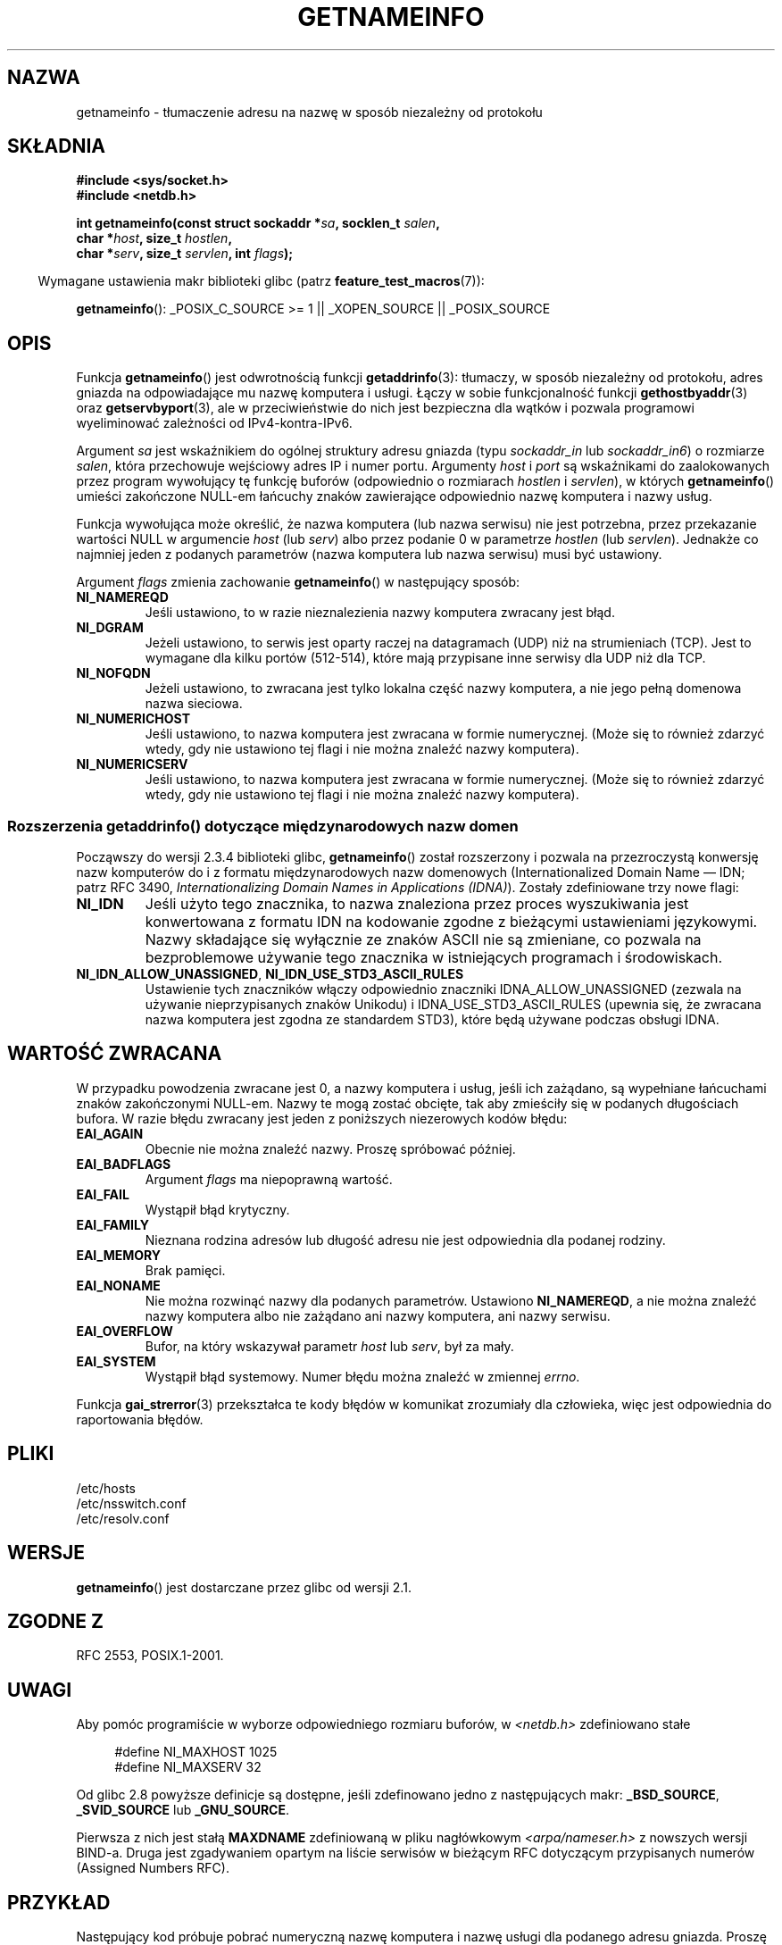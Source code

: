 .\" This page is in the public domain.
.\" Almost all details are from RFC 2553.
.\"
.\" 2004-12-14, mtk, Added EAI_OVERFLOW error
.\" 2004-12-14 Fixed description of error return
.\"
.\"*******************************************************************
.\"
.\" This file was generated with po4a. Translate the source file.
.\"
.\"*******************************************************************
.\" This file is distributed under the same license as original manpage
.\" Copyright of the original manpage:
.\" Copyright © 
.\" Copyright © of Polish translation:
.\" Robert Luberda <robert@debian.org>, 2005, 2006, 2012.
.TH GETNAMEINFO 3 2009\-12\-03 GNU "Podręcznik programisty Linuksa"
.SH NAZWA
getnameinfo \- tłumaczenie adresu na nazwę w sposób niezależny od protokołu
.SH SKŁADNIA
.nf
\fB#include <sys/socket.h>\fP
\fB#include <netdb.h>\fP
.sp
\fBint getnameinfo(const struct sockaddr *\fP\fIsa\fP\fB, socklen_t \fP\fIsalen\fP\fB,\fP
\fB                char *\fP\fIhost\fP\fB, size_t \fP\fIhostlen\fP\fB,\fP
\fB                char *\fP\fIserv\fP\fB, size_t \fP\fIservlen\fP\fB, int \fP\fIflags\fP\fB);\fP
.fi
.sp
.in -4n
Wymagane ustawienia makr biblioteki glibc (patrz \fBfeature_test_macros\fP(7)):
.ad l
.in
.sp
\fBgetnameinfo\fP(): _POSIX_C_SOURCE\ >=\ 1 || _XOPEN_SOURCE ||
_POSIX_SOURCE
.ad b
.SH OPIS
Funkcja \fBgetnameinfo\fP() jest odwrotnością funkcji \fBgetaddrinfo\fP(3):
tłumaczy, w sposób niezależny od protokołu, adres gniazda na odpowiadające
mu nazwę komputera i usługi. Łączy w sobie funkcjonalność funkcji
\fBgethostbyaddr\fP(3) oraz \fBgetservbyport\fP(3), ale w przeciwieństwie do nich
jest bezpieczna dla wątków i pozwala programowi wyeliminować zależności od
IPv4\-kontra\-IPv6.

Argument \fIsa\fP jest wskaźnikiem do ogólnej struktury adresu gniazda (typu
\fIsockaddr_in\fP lub \fIsockaddr_in6\fP) o rozmiarze \fIsalen\fP, która przechowuje
wejściowy adres IP i numer portu. Argumenty \fIhost\fP i \fIport\fP są wskaźnikami
do zaalokowanych przez program wywołujący tę funkcję buforów (odpowiednio o
rozmiarach \fIhostlen\fP i \fIservlen\fP), w których \fBgetnameinfo\fP() umieści
zakończone NULL\-em łańcuchy znaków zawierające odpowiednio nazwę komputera i
nazwy usług.

Funkcja wywołująca może określić, że nazwa komputera (lub nazwa serwisu) nie
jest potrzebna, przez przekazanie wartości NULL w argumencie \fIhost\fP (lub
\fIserv\fP) albo przez podanie 0 w parametrze \fIhostlen\fP (lub
\fIservlen\fP). Jednakże co najmniej jeden z podanych parametrów (nazwa
komputera lub nazwa serwisu) musi być ustawiony.

Argument \fIflags\fP zmienia zachowanie \fBgetnameinfo\fP() w następujący sposób:
.TP 
\fBNI_NAMEREQD\fP
Jeśli ustawiono, to w razie nieznalezienia nazwy komputera zwracany jest
błąd.
.TP 
\fBNI_DGRAM\fP
Jeżeli ustawiono, to serwis jest oparty raczej na datagramach (UDP) niż na
strumieniach (TCP). Jest to wymagane dla kilku portów (512\-514), które mają
przypisane inne serwisy dla UDP niż dla TCP.
.TP 
\fBNI_NOFQDN\fP
Jeżeli ustawiono, to zwracana jest tylko lokalna część nazwy komputera, a
nie jego pełną domenowa nazwa sieciowa.
.TP 
\fBNI_NUMERICHOST\fP
.\" For example, by calling
.\" .BR inet_ntop ()
.\" instead of
.\" .BR gethostbyaddr ().
.\" POSIX.1-2003 has NI_NUMERICSCOPE, but glibc doesn't have it.
Jeśli ustawiono, to nazwa komputera jest zwracana w formie
numerycznej. (Może się to również zdarzyć wtedy, gdy nie ustawiono tej flagi
i nie można znaleźć nazwy komputera).
.TP 
\fBNI_NUMERICSERV\fP
Jeśli ustawiono, to nazwa komputera jest zwracana w formie
numerycznej. (Może się to również zdarzyć wtedy, gdy nie ustawiono tej flagi
i nie można znaleźć nazwy komputera).
.SS "Rozszerzenia getaddrinfo() dotyczące międzynarodowych nazw domen"
.PP
Począwszy do wersji 2.3.4 biblioteki glibc, \fBgetnameinfo\fP() został
rozszerzony i pozwala na przezroczystą konwersję nazw komputerów do i z
formatu międzynarodowych nazw domenowych (Internationalized Domain Name \(em
IDN; patrz RFC\ 3490, \fIInternationalizing Domain Names in Applications
(IDNA)\fP). Zostały zdefiniowane trzy nowe flagi:
.TP 
\fBNI_IDN\fP
Jeśli użyto tego znacznika, to nazwa znaleziona przez proces wyszukiwania
jest konwertowana z formatu IDN na kodowanie zgodne z bieżącymi ustawieniami
językowymi. Nazwy składające się wyłącznie ze znaków ASCII nie są zmieniane,
co pozwala na bezproblemowe używanie tego znacznika w istniejących
programach i środowiskach.
.TP 
\fBNI_IDN_ALLOW_UNASSIGNED\fP, \fBNI_IDN_USE_STD3_ASCII_RULES\fP
Ustawienie tych znaczników włączy odpowiednio znaczniki
IDNA_ALLOW_UNASSIGNED (zezwala na używanie nieprzypisanych znaków Unikodu) i
IDNA_USE_STD3_ASCII_RULES (upewnia się, że zwracana nazwa komputera jest
zgodna ze standardem STD3), które będą używane podczas obsługi IDNA.
.SH "WARTOŚĆ ZWRACANA"
.\" FIXME glibc defines the following additional errors, some which
.\" can probably be returned by getnameinfo(); they need to
.\" be documented.
.\" #ifdef __USE_GNU
.\" #define EAI_INPROGRESS  -100  /* Processing request in progress.  */
.\" #define EAI_CANCELED    -101  /* Request canceled.  */
.\" #define EAI_NOTCANCELED -102  /* Request not canceled.  */
.\" #define EAI_ALLDONE     -103  /* All requests done.  */
.\" #define EAI_INTR        -104  /* Interrupted by a signal.  */
.\" #define EAI_IDN_ENCODE  -105  /* IDN encoding failed.  */
.\" #endif
W przypadku powodzenia zwracane jest 0, a nazwy komputera i usług, jeśli ich
zażądano, są wypełniane łańcuchami znaków zakończonymi NULL\-em. Nazwy te
mogą zostać obcięte, tak aby zmieściły się w podanych długościach bufora. W
razie błędu zwracany jest jeden z poniższych niezerowych kodów błędu:
.TP 
\fBEAI_AGAIN\fP
Obecnie nie można znaleźć nazwy. Proszę spróbować później.
.TP 
\fBEAI_BADFLAGS\fP
Argument \fIflags\fP ma niepoprawną wartość.
.TP 
\fBEAI_FAIL\fP
Wystąpił błąd krytyczny.
.TP 
\fBEAI_FAMILY\fP
Nieznana rodzina adresów lub długość adresu nie jest odpowiednia dla podanej
rodziny.
.TP 
\fBEAI_MEMORY\fP
Brak pamięci.
.TP 
\fBEAI_NONAME\fP
Nie można rozwinąć nazwy dla podanych parametrów. Ustawiono \fBNI_NAMEREQD\fP,
a nie można znaleźć nazwy komputera albo nie zażądano ani nazwy komputera,
ani nazwy serwisu.
.TP 
\fBEAI_OVERFLOW\fP
Bufor, na który wskazywał parametr \fIhost\fP lub \fIserv\fP, był za mały.
.TP 
\fBEAI_SYSTEM\fP
Wystąpił błąd systemowy. Numer błędu można znaleźć w zmiennej \fIerrno\fP.
.PP
Funkcja \fBgai_strerror\fP(3) przekształca te kody błędów w komunikat
zrozumiały dla człowieka, więc jest odpowiednia do raportowania błędów.
.SH PLIKI
/etc/hosts
.br
/etc/nsswitch.conf
.br
/etc/resolv.conf
.SH WERSJE
\fBgetnameinfo\fP() jest dostarczane przez glibc od wersji 2.1.
.SH "ZGODNE Z"
RFC\ 2553, POSIX.1\-2001.
.SH UWAGI
Aby pomóc programiście w wyborze odpowiedniego rozmiaru buforów, w
\fI<netdb.h>\fP zdefiniowano stałe
.in +4n
.nf

#define NI_MAXHOST      1025
#define NI_MAXSERV      32
.fi
.in

Od glibc 2.8 powyższe definicje są dostępne, jeśli zdefinowano jedno z
następujących makr:  \fB_BSD_SOURCE\fP, \fB_SVID_SOURCE\fP lub \fB_GNU_SOURCE\fP.
.PP
Pierwsza z nich jest stałą \fBMAXDNAME\fP zdefiniowaną w pliku nagłówkowym
\fI<arpa/nameser.h>\fP z nowszych wersji BIND\-a. Druga jest zgadywaniem
opartym na liście serwisów w bieżącym RFC dotyczącym przypisanych numerów
(Assigned Numbers RFC).
.SH PRZYKŁAD
Następujący kod próbuje pobrać numeryczną nazwę komputera i nazwę usługi dla
podanego adresu gniazda. Proszę zauważyć, że nie ustawiono na sztywno żadnej
rodziny adresów.

.in +4n
.nf
struct sockaddr *sa;    /* wejście */
socklen_t len;         /* wejście */
char hbuf[NI_MAXHOST], sbuf[NI_MAXSERV];

if (getnameinfo(sa, len, hbuf, sizeof(hbuf), sbuf,
            sizeof(sbuf), NI_NUMERICHOST | NI_NUMERICSERV) == 0)
    printf("komputer=%s, serwis=%s\en", hbuf, sbuf);
.fi
.in

Następująca wersja sprawdza, czy adres gniazda ma odwrotne mapowanie adresu.

.in +4n
.nf
struct sockaddr *sa;    /* wejście */
socklen_t len;         /* wejście */
char hbuf[NI_MAXHOST];

if (getnameinfo(sa, len, hbuf, sizeof(hbuf),
            NULL, 0, NI_NAMEREQD))
    printf("nie można znaleźć nazwy komputera");
else
    printf("komputer=%s\en", hbuf);
.fi
.in
.PP
Przykładowy program używający \fBgetnameinfo\fP() można znaleźć w
\fBgetaddrinfo\fP(3).
.SH "ZOBACZ TAKŻE"
\fBaccept\fP(2), \fBgetpeername\fP(2), \fBgetsockname\fP(2), \fBrecvfrom\fP(2),
\fBsocket\fP(2), \fBgetaddrinfo\fP(3), \fBgethostbyaddr\fP(3), \fBgetservbyname\fP(3),
\fBgetservbyport\fP(3), \fBinet_ntop\fP(3), \fBhosts\fP(5), \fBservices\fP(5),
\fBhostname\fP(7), \fBnamed\fP(8)
.LP
R. Gilligan, S. Thomson, J. Bound i W. Stevens, \fIBasic Socket Interface
Extensions for IPv6\fP, RFC\ 2553, marzec 1999.
.LP
Tatsuya Jinmei i Atsushi Onoe, \fIAn Extension of Format for IPv6 Scoped
Addresses\fP, szkic internetowy, prace
trwają.
ftp://ftp.ietf.org/internet\-drafts/draft\-ietf\-ipngwg\-scopedaddr\-format\-02.txt
.LP
Craig Metz, \fIProtocol Independence Using the Sockets API\fP, Proceedings of
the freenix track:  Coroczna techniczna konferencja USENIX 2000, czerwiec
2000.
http://www.usenix.org/publications/library/proceedings/usenix2000/freenix/metzprotocol.html
.SH "O STRONIE"
Angielska wersja tej strony pochodzi z wydania 3.40 projektu Linux
\fIman\-pages\fP. Opis projektu oraz informacje dotyczące zgłaszania błędów
można znaleźć pod adresem http://www.kernel.org/doc/man\-pages/.
.SH TŁUMACZENIE
Autorem polskiego tłumaczenia niniejszej strony podręcznika man jest
Robert Luberda <robert@debian.org>.
.PP
Polskie tłumaczenie jest częścią projektu manpages-pl; uwagi, pomoc, zgłaszanie błędów na stronie http://sourceforge.net/projects/manpages-pl/. Jest zgodne z wersją \fB 3.40 \fPoryginału.
